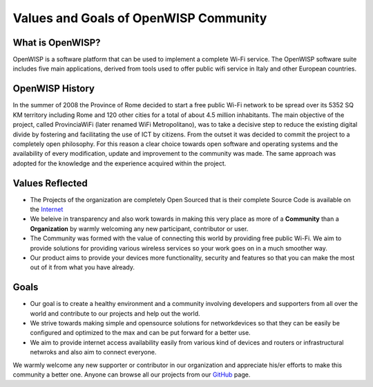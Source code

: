 Values and Goals of OpenWISP Community
======================================

*****************
What is OpenWISP?
*****************

OpenWISP is a software platform that can be used to implement a complete Wi-Fi service.
The OpenWISP software suite includes five main applications, derived from tools used to offer public wifi service in Italy and other European countries.

****************
OpenWISP History
****************

In the summer of 2008 the Province of Rome decided to start a free public Wi-Fi network to be spread over its 5352 SQ KM territory including Rome and 120 other cities for a total of about 4.5 million inhabitants. The main objective of the project, called ProvinciaWiFi (later renamed WiFi Metropolitano), was to take a decisive step to reduce the existing digital divide by fostering and facilitating the use of ICT by citizens.
From the outset it was decided to commit the project to a completely open philosophy. For this reason a clear choice towards open software and operating systems and the availability of every modification, update and improvement to the community was made. The same approach was adopted for the knowledge and the experience acquired within the project.

****************
Values Reflected
****************

- The Projects of the organization are completely Open Sourced that is their complete Source Code is available on the `Internet <https://github.com/openwisp>`_

- We beleive in transparency and also work towards in making this very place as more of a **Community** than a **Organization** by warmly welcoming any new participant, contributor or user.

- The Community was formed with the value of connecting this world by providing free public Wi-Fi. We aim to provide solutions for providing various wireless services so your work goes on in a much smoother way.

- Our product aims to provide your devices more functionality, security and features so that you can make the most out of it from what you have already.

*****
Goals
*****

- Our goal is to create a healthy environment and a community involving developers and supporters from all over the world and contribute to our projects and help out the world.

- We strive towards making simple and opensource solutions for networkdevices so that they can be easily be configured and optimized to the max and can be put forward for a better use.

- We aim to provide internet access availability easily from various kind of devices and routers or infrastructural netwroks and also aim to connect everyone.

We warmly welcome any new supporter or contributor in our organization and appreciate his/er efforts to make this community a better one. Anyone can browse all our projects from our `GitHub <https://github.com/openwisp>`_ page.
